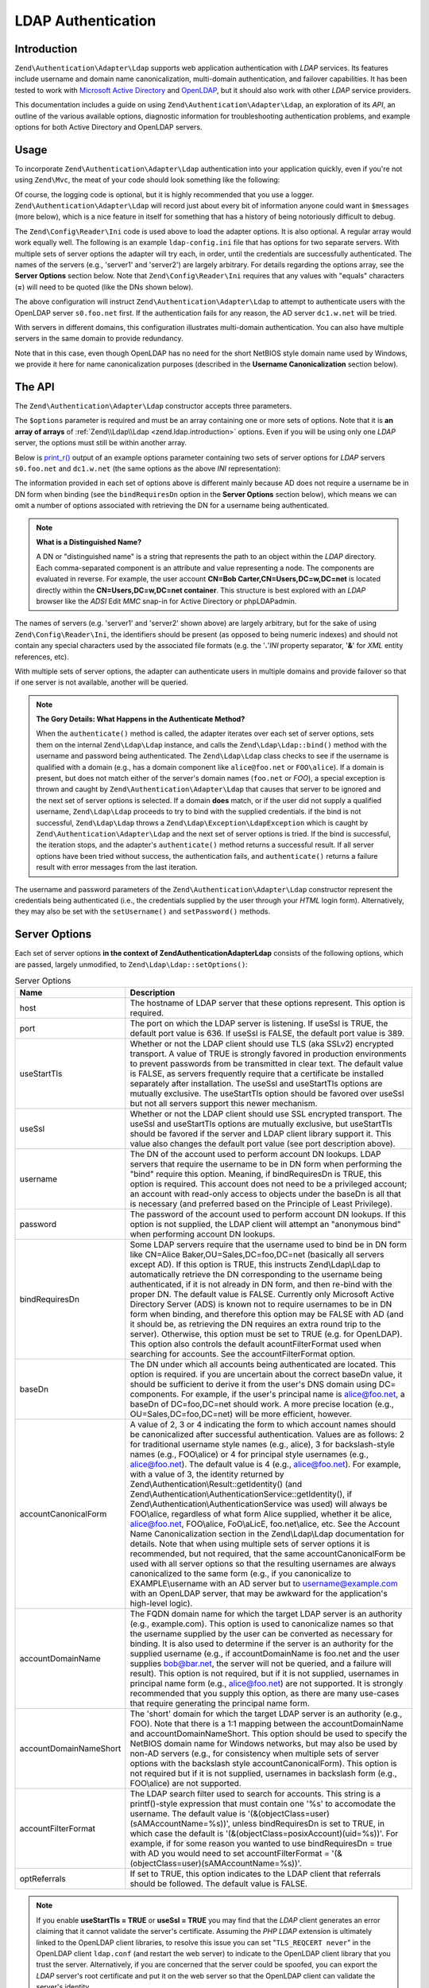 .. _zend.authentication.adapter.ldap:

LDAP Authentication
===================

.. _zend.authentication.adapter.ldap.introduction:

Introduction
------------

``Zend\Authentication\Adapter\Ldap`` supports web application authentication with *LDAP* services. Its features include username and domain name canonicalization, multi-domain authentication, and failover capabilities. It has been tested to work with `Microsoft Active Directory`_ and `OpenLDAP`_, but it should also work with other *LDAP* service providers.

This documentation includes a guide on using ``Zend\Authentication\Adapter\Ldap``, an exploration of its *API*, an outline of the various available options, diagnostic information for troubleshooting authentication problems, and example options for both Active Directory and OpenLDAP servers.

.. _zend.authentication.adapter.ldap.usage:

Usage
-----

To incorporate ``Zend\Authentication\Adapter\Ldap`` authentication into your application quickly, even if you're not using ``Zend\Mvc``, the meat of your code should look something like the following:

.. code-block:: php
   :linenos:

   use Zend\Authentication\AuthenticationService;
   use Zend\Authentication\Adapter\Ldap as AuthAdapter;
   use Zend\Config\Reader\Ini as ConfigReader;
   use Zend\Log\Logger;
   use Zend\Log\Writer\Stream as LogWriter;
   use Zend\Log\Filter\Priority as LogFilter;

   $username = $this->_request->getParam('username');
   $password = $this->_request->getParam('password');


   $auth = new AuthenticationService();

   $config = new ConfigReader('./ldap-config.ini','production');

   $log_path = $config->ldap->log_path;
   $options = $config->ldap->toArray();
   unset($options['log_path']);

   $adapter = new AuthAdapter($options,
                              $username,
                              $password);

   $result = $auth->authenticate($adapter);

   if ($log_path) {
       $messages = $result->getMessages();

       $logger = new Logger;
       $writer = new LogWriter($log_path);

       $logger->addWriter($writer);

       $filter = new LogFilter(Logger::DEBUG);
       $logger->addFilter($filter);

       foreach ($messages as $i => $message) {
           if ($i-- > 1) { // $messages[2] and up are log messages
               $message = str_replace("\n", "\n  ", $message);
               $logger->log("Ldap: $i: $message", Logger::DEBUG);
           }
       }
   }

Of course, the logging code is optional, but it is highly recommended that you use a logger. ``Zend\Authentication\Adapter\Ldap`` will record just about every bit of information anyone could want in ``$messages`` (more below), which is a nice feature in itself for something that has a history of being notoriously difficult to debug.

The ``Zend\Config\Reader\Ini`` code is used above to load the adapter options. It is also optional. A regular array would work equally well. The following is an example ``ldap-config.ini`` file that has options for two separate servers. With multiple sets of server options the adapter will try each, in order, until the credentials are successfully authenticated. The names of the servers (e.g., 'server1' and 'server2') are largely arbitrary. For details regarding the options array, see the **Server Options** section below. Note that ``Zend\Config\Reader\Ini`` requires that any values with "equals" characters (**=**) will need to be quoted (like the DNs shown below).

.. code-block:: ini
   :linenos:

   [production]

   ldap.log_path = /tmp/ldap.log

   ; Typical options for OpenLDAP
   ldap.server1.host = s0.foo.net
   ldap.server1.accountDomainName = foo.net
   ldap.server1.accountDomainNameShort = FOO
   ldap.server1.accountCanonicalForm = 3
   ldap.server1.username = "CN=user1,DC=foo,DC=net"
   ldap.server1.password = pass1
   ldap.server1.baseDn = "OU=Sales,DC=foo,DC=net"
   ldap.server1.bindRequiresDn = true

   ; Typical options for Active Directory
   ldap.server2.host = dc1.w.net
   ldap.server2.useStartTls = true
   ldap.server2.accountDomainName = w.net
   ldap.server2.accountDomainNameShort = W
   ldap.server2.accountCanonicalForm = 3
   ldap.server2.baseDn = "CN=Users,DC=w,DC=net"

The above configuration will instruct ``Zend\Authentication\Adapter\Ldap`` to attempt to authenticate users with the OpenLDAP server ``s0.foo.net`` first. If the authentication fails for any reason, the AD server ``dc1.w.net`` will be tried.

With servers in different domains, this configuration illustrates multi-domain authentication. You can also have multiple servers in the same domain to provide redundancy.

Note that in this case, even though OpenLDAP has no need for the short NetBIOS style domain name used by Windows, we provide it here for name canonicalization purposes (described in the **Username Canonicalization** section below).

.. _zend.authentication.adapter.ldap.api:

The API
-------

The ``Zend\Authentication\Adapter\Ldap`` constructor accepts three parameters.

The ``$options`` parameter is required and must be an array containing one or more sets of options. Note that it is **an array of arrays** of :ref:`Zend\\Ldap\\Ldap <zend.ldap.introduction>` options. Even if you will be using only one *LDAP* server, the options must still be within another array.

Below is `print_r()`_ output of an example options parameter containing two sets of server options for *LDAP* servers ``s0.foo.net`` and ``dc1.w.net`` (the same options as the above *INI* representation):

.. code-block:: console
   :linenos:

   Array
   (
       [server2] => Array
           (
               [host] => dc1.w.net
               [useStartTls] => 1
               [accountDomainName] => w.net
               [accountDomainNameShort] => W
               [accountCanonicalForm] => 3
               [baseDn] => CN=Users,DC=w,DC=net
           )

       [server1] => Array
           (
               [host] => s0.foo.net
               [accountDomainName] => foo.net
               [accountDomainNameShort] => FOO
               [accountCanonicalForm] => 3
               [username] => CN=user1,DC=foo,DC=net
               [password] => pass1
               [baseDn] => OU=Sales,DC=foo,DC=net
               [bindRequiresDn] => 1
           )

   )

The information provided in each set of options above is different mainly because AD does not require a username be in DN form when binding (see the ``bindRequiresDn`` option in the **Server Options** section below), which means we can omit a number of options associated with retrieving the DN for a username being authenticated.

.. note::

   **What is a Distinguished Name?**

   A DN or "distinguished name" is a string that represents the path to an object within the *LDAP* directory. Each comma-separated component is an attribute and value representing a node. The components are evaluated in reverse. For example, the user account **CN=Bob Carter,CN=Users,DC=w,DC=net** is located directly within the **CN=Users,DC=w,DC=net container**. This structure is best explored with an *LDAP* browser like the *ADSI* Edit *MMC* snap-in for Active Directory or phpLDAPadmin.

The names of servers (e.g. 'server1' and 'server2' shown above) are largely arbitrary, but for the sake of using ``Zend\Config\Reader\Ini``, the identifiers should be present (as opposed to being numeric indexes) and should not contain any special characters used by the associated file formats (e.g. the '**.**'*INI* property separator, '**&**' for *XML* entity references, etc).

With multiple sets of server options, the adapter can authenticate users in multiple domains and provide failover so that if one server is not available, another will be queried.

.. note::

   **The Gory Details: What Happens in the Authenticate Method?**

   When the ``authenticate()`` method is called, the adapter iterates over each set of server options, sets them on the internal ``Zend\Ldap\Ldap`` instance, and calls the ``Zend\Ldap\Ldap::bind()`` method with the username and password being authenticated. The ``Zend\Ldap\Ldap`` class checks to see if the username is qualified with a domain (e.g., has a domain component like ``alice@foo.net`` or ``FOO\alice``). If a domain is present, but does not match either of the server's domain names (``foo.net`` or *FOO*), a special exception is thrown and caught by ``Zend\Authentication\Adapter\Ldap`` that causes that server to be ignored and the next set of server options is selected. If a domain **does** match, or if the user did not supply a qualified username, ``Zend\Ldap\Ldap`` proceeds to try to bind with the supplied credentials. if the bind is not successful, ``Zend\Ldap\Ldap`` throws a ``Zend\Ldap\Exception\LdapException`` which is caught by ``Zend\Authentication\Adapter\Ldap`` and the next set of server options is tried. If the bind is successful, the iteration stops, and the adapter's ``authenticate()`` method returns a successful result. If all server options have been tried without success, the authentication fails, and ``authenticate()`` returns a failure result with error messages from the last iteration.

The username and password parameters of the ``Zend\Authentication\Adapter\Ldap`` constructor represent the credentials being authenticated (i.e., the credentials supplied by the user through your *HTML* login form). Alternatively, they may also be set with the ``setUsername()`` and ``setPassword()`` methods.

.. _zend.authentication.adapter.ldap.server-options:

Server Options
--------------

Each set of server options **in the context of Zend\Authentication\Adapter\Ldap** consists of the following options, which are passed, largely unmodified, to ``Zend\Ldap\Ldap::setOptions()``:

.. _zend.authentication.adapter.ldap.server-options.table:

.. table:: Server Options

   +----------------------+---------------------------------------------------------------------------------------------------------------------------------------------------------------------------------------------------------------------------------------------------------------------------------------------------------------------------------------------------------------------------------------------------------------------------------------------------------------------------------------------------------------------------------------------------------------------------------------------------------------------------------------------------------------------------------------------------------------------------------------------------------------------------------------------------------------------------------------------------------------------------------------------------------------------------------------------------------------------------------------------------------------------------------------------------------------------------------------------------------------------------------------------------------------------------------------------------------------------------------------------------------------------------+
   |Name                  |Description                                                                                                                                                                                                                                                                                                                                                                                                                                                                                                                                                                                                                                                                                                                                                                                                                                                                                                                                                                                                                                                                                                                                                                                                                                                                |
   +======================+===========================================================================================================================================================================================================================================================================================================================================================================================================================================================================================================================================================================================================================================================================================================================================================================================================================================================================================================================================================================================================================================================================================================================================================================================================================================================================+
   |host                  |The hostname of LDAP server that these options represent. This option is required.                                                                                                                                                                                                                                                                                                                                                                                                                                                                                                                                                                                                                                                                                                                                                                                                                                                                                                                                                                                                                                                                                                                                                                                         |
   +----------------------+---------------------------------------------------------------------------------------------------------------------------------------------------------------------------------------------------------------------------------------------------------------------------------------------------------------------------------------------------------------------------------------------------------------------------------------------------------------------------------------------------------------------------------------------------------------------------------------------------------------------------------------------------------------------------------------------------------------------------------------------------------------------------------------------------------------------------------------------------------------------------------------------------------------------------------------------------------------------------------------------------------------------------------------------------------------------------------------------------------------------------------------------------------------------------------------------------------------------------------------------------------------------------+
   |port                  |The port on which the LDAP server is listening. If useSsl is TRUE, the default port value is 636. If useSsl is FALSE, the default port value is 389.                                                                                                                                                                                                                                                                                                                                                                                                                                                                                                                                                                                                                                                                                                                                                                                                                                                                                                                                                                                                                                                                                                                       |
   +----------------------+---------------------------------------------------------------------------------------------------------------------------------------------------------------------------------------------------------------------------------------------------------------------------------------------------------------------------------------------------------------------------------------------------------------------------------------------------------------------------------------------------------------------------------------------------------------------------------------------------------------------------------------------------------------------------------------------------------------------------------------------------------------------------------------------------------------------------------------------------------------------------------------------------------------------------------------------------------------------------------------------------------------------------------------------------------------------------------------------------------------------------------------------------------------------------------------------------------------------------------------------------------------------------+
   |useStartTls           |Whether or not the LDAP client should use TLS (aka SSLv2) encrypted transport. A value of TRUE is strongly favored in production environments to prevent passwords from be transmitted in clear text. The default value is FALSE, as servers frequently require that a certificate be installed separately after installation. The useSsl and useStartTls options are mutually exclusive. The useStartTls option should be favored over useSsl but not all servers support this newer mechanism.                                                                                                                                                                                                                                                                                                                                                                                                                                                                                                                                                                                                                                                                                                                                                                           |
   +----------------------+---------------------------------------------------------------------------------------------------------------------------------------------------------------------------------------------------------------------------------------------------------------------------------------------------------------------------------------------------------------------------------------------------------------------------------------------------------------------------------------------------------------------------------------------------------------------------------------------------------------------------------------------------------------------------------------------------------------------------------------------------------------------------------------------------------------------------------------------------------------------------------------------------------------------------------------------------------------------------------------------------------------------------------------------------------------------------------------------------------------------------------------------------------------------------------------------------------------------------------------------------------------------------+
   |useSsl                |Whether or not the LDAP client should use SSL encrypted transport. The useSsl and useStartTls options are mutually exclusive, but useStartTls should be favored if the server and LDAP client library support it. This value also changes the default port value (see port description above).                                                                                                                                                                                                                                                                                                                                                                                                                                                                                                                                                                                                                                                                                                                                                                                                                                                                                                                                                                             |
   +----------------------+---------------------------------------------------------------------------------------------------------------------------------------------------------------------------------------------------------------------------------------------------------------------------------------------------------------------------------------------------------------------------------------------------------------------------------------------------------------------------------------------------------------------------------------------------------------------------------------------------------------------------------------------------------------------------------------------------------------------------------------------------------------------------------------------------------------------------------------------------------------------------------------------------------------------------------------------------------------------------------------------------------------------------------------------------------------------------------------------------------------------------------------------------------------------------------------------------------------------------------------------------------------------------+
   |username              |The DN of the account used to perform account DN lookups. LDAP servers that require the username to be in DN form when performing the "bind" require this option. Meaning, if bindRequiresDn is TRUE, this option is required. This account does not need to be a privileged account; an account with read-only access to objects under the baseDn is all that is necessary (and preferred based on the Principle of Least Privilege).                                                                                                                                                                                                                                                                                                                                                                                                                                                                                                                                                                                                                                                                                                                                                                                                                                     |
   +----------------------+---------------------------------------------------------------------------------------------------------------------------------------------------------------------------------------------------------------------------------------------------------------------------------------------------------------------------------------------------------------------------------------------------------------------------------------------------------------------------------------------------------------------------------------------------------------------------------------------------------------------------------------------------------------------------------------------------------------------------------------------------------------------------------------------------------------------------------------------------------------------------------------------------------------------------------------------------------------------------------------------------------------------------------------------------------------------------------------------------------------------------------------------------------------------------------------------------------------------------------------------------------------------------+
   |password              |The password of the account used to perform account DN lookups. If this option is not supplied, the LDAP client will attempt an "anonymous bind" when performing account DN lookups.                                                                                                                                                                                                                                                                                                                                                                                                                                                                                                                                                                                                                                                                                                                                                                                                                                                                                                                                                                                                                                                                                       |
   +----------------------+---------------------------------------------------------------------------------------------------------------------------------------------------------------------------------------------------------------------------------------------------------------------------------------------------------------------------------------------------------------------------------------------------------------------------------------------------------------------------------------------------------------------------------------------------------------------------------------------------------------------------------------------------------------------------------------------------------------------------------------------------------------------------------------------------------------------------------------------------------------------------------------------------------------------------------------------------------------------------------------------------------------------------------------------------------------------------------------------------------------------------------------------------------------------------------------------------------------------------------------------------------------------------+
   |bindRequiresDn        |Some LDAP servers require that the username used to bind be in DN form like CN=Alice Baker,OU=Sales,DC=foo,DC=net (basically all servers except AD). If this option is TRUE, this instructs Zend\\Ldap\\Ldap to automatically retrieve the DN corresponding to the username being authenticated, if it is not already in DN form, and then re-bind with the proper DN. The default value is FALSE. Currently only Microsoft Active Directory Server (ADS) is known not to require usernames to be in DN form when binding, and therefore this option may be FALSE with AD (and it should be, as retrieving the DN requires an extra round trip to the server). Otherwise, this option must be set to TRUE (e.g. for OpenLDAP). This option also controls the default acountFilterFormat used when searching for accounts. See the accountFilterFormat option.                                                                                                                                                                                                                                                                                                                                                                                                              |
   +----------------------+---------------------------------------------------------------------------------------------------------------------------------------------------------------------------------------------------------------------------------------------------------------------------------------------------------------------------------------------------------------------------------------------------------------------------------------------------------------------------------------------------------------------------------------------------------------------------------------------------------------------------------------------------------------------------------------------------------------------------------------------------------------------------------------------------------------------------------------------------------------------------------------------------------------------------------------------------------------------------------------------------------------------------------------------------------------------------------------------------------------------------------------------------------------------------------------------------------------------------------------------------------------------------+
   |baseDn                |The DN under which all accounts being authenticated are located. This option is required. if you are uncertain about the correct baseDn value, it should be sufficient to derive it from the user's DNS domain using DC= components. For example, if the user's principal name is alice@foo.net, a baseDn of DC=foo,DC=net should work. A more precise location (e.g., OU=Sales,DC=foo,DC=net) will be more efficient, however.                                                                                                                                                                                                                                                                                                                                                                                                                                                                                                                                                                                                                                                                                                                                                                                                                                            |
   +----------------------+---------------------------------------------------------------------------------------------------------------------------------------------------------------------------------------------------------------------------------------------------------------------------------------------------------------------------------------------------------------------------------------------------------------------------------------------------------------------------------------------------------------------------------------------------------------------------------------------------------------------------------------------------------------------------------------------------------------------------------------------------------------------------------------------------------------------------------------------------------------------------------------------------------------------------------------------------------------------------------------------------------------------------------------------------------------------------------------------------------------------------------------------------------------------------------------------------------------------------------------------------------------------------+
   |accountCanonicalForm  |A value of 2, 3 or 4 indicating the form to which account names should be canonicalized after successful authentication. Values are as follows: 2 for traditional username style names (e.g., alice), 3 for backslash-style names (e.g., FOO\\alice) or 4 for principal style usernames (e.g., alice@foo.net). The default value is 4 (e.g., alice@foo.net). For example, with a value of 3, the identity returned by Zend\\Authentication\\Result::getIdentity() (and Zend\\Authentication\\AuthenticationService::getIdentity(), if Zend\\Authentication\\AuthenticationService was used) will always be FOO\\alice, regardless of what form Alice supplied, whether it be alice, alice@foo.net, FOO\\alice, FoO\\aLicE, foo.net\\alice, etc. See the Account Name Canonicalization section in the Zend\\Ldap\\Ldap documentation for details. Note that when using multiple sets of server options it is recommended, but not required, that the same accountCanonicalForm be used with all server options so that the resulting usernames are always canonicalized to the same form (e.g., if you canonicalize to EXAMPLE\\username with an AD server but to username@example.com with an OpenLDAP server, that may be awkward for the application's high-level logic).|
   +----------------------+---------------------------------------------------------------------------------------------------------------------------------------------------------------------------------------------------------------------------------------------------------------------------------------------------------------------------------------------------------------------------------------------------------------------------------------------------------------------------------------------------------------------------------------------------------------------------------------------------------------------------------------------------------------------------------------------------------------------------------------------------------------------------------------------------------------------------------------------------------------------------------------------------------------------------------------------------------------------------------------------------------------------------------------------------------------------------------------------------------------------------------------------------------------------------------------------------------------------------------------------------------------------------+
   |accountDomainName     |The FQDN domain name for which the target LDAP server is an authority (e.g., example.com). This option is used to canonicalize names so that the username supplied by the user can be converted as necessary for binding. It is also used to determine if the server is an authority for the supplied username (e.g., if accountDomainName is foo.net and the user supplies bob@bar.net, the server will not be queried, and a failure will result). This option is not required, but if it is not supplied, usernames in principal name form (e.g., alice@foo.net) are not supported. It is strongly recommended that you supply this option, as there are many use-cases that require generating the principal name form.                                                                                                                                                                                                                                                                                                                                                                                                                                                                                                                                                |
   +----------------------+---------------------------------------------------------------------------------------------------------------------------------------------------------------------------------------------------------------------------------------------------------------------------------------------------------------------------------------------------------------------------------------------------------------------------------------------------------------------------------------------------------------------------------------------------------------------------------------------------------------------------------------------------------------------------------------------------------------------------------------------------------------------------------------------------------------------------------------------------------------------------------------------------------------------------------------------------------------------------------------------------------------------------------------------------------------------------------------------------------------------------------------------------------------------------------------------------------------------------------------------------------------------------+
   |accountDomainNameShort|The 'short' domain for which the target LDAP server is an authority (e.g., FOO). Note that there is a 1:1 mapping between the accountDomainName and accountDomainNameShort. This option should be used to specify the NetBIOS domain name for Windows networks, but may also be used by non-AD servers (e.g., for consistency when multiple sets of server options with the backslash style accountCanonicalForm). This option is not required but if it is not supplied, usernames in backslash form (e.g., FOO\\alice) are not supported.                                                                                                                                                                                                                                                                                                                                                                                                                                                                                                                                                                                                                                                                                                                                |
   +----------------------+---------------------------------------------------------------------------------------------------------------------------------------------------------------------------------------------------------------------------------------------------------------------------------------------------------------------------------------------------------------------------------------------------------------------------------------------------------------------------------------------------------------------------------------------------------------------------------------------------------------------------------------------------------------------------------------------------------------------------------------------------------------------------------------------------------------------------------------------------------------------------------------------------------------------------------------------------------------------------------------------------------------------------------------------------------------------------------------------------------------------------------------------------------------------------------------------------------------------------------------------------------------------------+
   |accountFilterFormat   |The LDAP search filter used to search for accounts. This string is a printf()-style expression that must contain one '%s' to accomodate the username. The default value is '(&(objectClass=user)(sAMAccountName=%s))', unless bindRequiresDn is set to TRUE, in which case the default is '(&(objectClass=posixAccount)(uid=%s))'. For example, if for some reason you wanted to use bindRequiresDn = true with AD you would need to set accountFilterFormat = '(&(objectClass=user)(sAMAccountName=%s))'.                                                                                                                                                                                                                                                                                                                                                                                                                                                                                                                                                                                                                                                                                                                                                                 |
   +----------------------+---------------------------------------------------------------------------------------------------------------------------------------------------------------------------------------------------------------------------------------------------------------------------------------------------------------------------------------------------------------------------------------------------------------------------------------------------------------------------------------------------------------------------------------------------------------------------------------------------------------------------------------------------------------------------------------------------------------------------------------------------------------------------------------------------------------------------------------------------------------------------------------------------------------------------------------------------------------------------------------------------------------------------------------------------------------------------------------------------------------------------------------------------------------------------------------------------------------------------------------------------------------------------+
   |optReferrals          |If set to TRUE, this option indicates to the LDAP client that referrals should be followed. The default value is FALSE.                                                                                                                                                                                                                                                                                                                                                                                                                                                                                                                                                                                                                                                                                                                                                                                                                                                                                                                                                                                                                                                                                                                                                    |
   +----------------------+---------------------------------------------------------------------------------------------------------------------------------------------------------------------------------------------------------------------------------------------------------------------------------------------------------------------------------------------------------------------------------------------------------------------------------------------------------------------------------------------------------------------------------------------------------------------------------------------------------------------------------------------------------------------------------------------------------------------------------------------------------------------------------------------------------------------------------------------------------------------------------------------------------------------------------------------------------------------------------------------------------------------------------------------------------------------------------------------------------------------------------------------------------------------------------------------------------------------------------------------------------------------------+

.. note::

   If you enable **useStartTls = TRUE** or **useSsl = TRUE** you may find that the *LDAP* client generates an error claiming that it cannot validate the server's certificate. Assuming the *PHP* *LDAP* extension is ultimately linked to the OpenLDAP client libraries, to resolve this issue you can set "``TLS_REQCERT never``" in the OpenLDAP client ``ldap.conf`` (and restart the web server) to indicate to the OpenLDAP client library that you trust the server. Alternatively, if you are concerned that the server could be spoofed, you can export the *LDAP* server's root certificate and put it on the web server so that the OpenLDAP client can validate the server's identity.

.. _zend.authentication.adapter.ldap.debugging:

Collecting Debugging Messages
-----------------------------

``Zend\Authentication\Adapter\Ldap`` collects debugging information within its ``authenticate()`` method. This information is stored in the ``Zend\Authentication\Result`` object as messages. The array returned by ``Zend\Authentication\Result::getMessages()`` is described as follows

.. _zend.authentication.adapter.ldap.debugging.table:

.. table:: Debugging Messages

   +--------------------+------------------------------------------------------------------------------------------------------------------------------------------------------------------------------------------------+
   |Messages Array Index|Description                                                                                                                                                                                     |
   +====================+================================================================================================================================================================================================+
   |Index 0             |A generic, user=friendly message that is suitable for displaying to users (e.g., "Invalid credentials"). If the authentication is successful, this string is empty.                             |
   +--------------------+------------------------------------------------------------------------------------------------------------------------------------------------------------------------------------------------+
   |Index 1             |A more detailed error message that is not suitable to be displayed to users but should be logged for the benefit of server operators. If the authentication is successful, this string is empty.|
   +--------------------+------------------------------------------------------------------------------------------------------------------------------------------------------------------------------------------------+
   |Indexes 2 and higher|All log messages in order starting at index 2.                                                                                                                                                  |
   +--------------------+------------------------------------------------------------------------------------------------------------------------------------------------------------------------------------------------+

In practice, index 0 should be displayed to the user (e.g., using the FlashMessenger helper), index 1 should be logged and, if debugging information is being collected, indexes 2 and higher could be logged as well (although the final message always includes the string from index 1).

.. _zend.authentication.adapter.ldap.options-common-server-specific:

Common Options for Specific Servers
-----------------------------------

.. _zend.authentication.adapter.ldap.options-common-server-specific.active-directory:

Options for Active Directory
^^^^^^^^^^^^^^^^^^^^^^^^^^^^

For *ADS*, the following options are noteworthy:

.. _zend.authentication.adapter.ldap.options-common-server-specific.active-directory.table:

.. table:: Options for Active Directory

   +----------------------+----------------------------------------------------------------------------------------------------------------------------------------------------------------------------------------------------------------------------------------------------------------------------------------------------------------------------------------------------------------------------------------+
   |Name                  |Additional Notes                                                                                                                                                                                                                                                                                                                                                                        |
   +======================+========================================================================================================================================================================================================================================================================================================================================================================================+
   |host                  |As with all servers, this option is required.                                                                                                                                                                                                                                                                                                                                           |
   +----------------------+----------------------------------------------------------------------------------------------------------------------------------------------------------------------------------------------------------------------------------------------------------------------------------------------------------------------------------------------------------------------------------------+
   |useStartTls           |For the sake of security, this should be TRUE if the server has the necessary certificate installed.                                                                                                                                                                                                                                                                                    |
   +----------------------+----------------------------------------------------------------------------------------------------------------------------------------------------------------------------------------------------------------------------------------------------------------------------------------------------------------------------------------------------------------------------------------+
   |useSsl                |Possibly used as an alternative to useStartTls (see above).                                                                                                                                                                                                                                                                                                                             |
   +----------------------+----------------------------------------------------------------------------------------------------------------------------------------------------------------------------------------------------------------------------------------------------------------------------------------------------------------------------------------------------------------------------------------+
   |baseDn                |As with all servers, this option is required. By default AD places all user accounts under the Users container (e.g., CN=Users,DC=foo,DC=net), but the default is not common in larger organizations. Ask your AD administrator what the best DN for accounts for your application would be.                                                                                            |
   +----------------------+----------------------------------------------------------------------------------------------------------------------------------------------------------------------------------------------------------------------------------------------------------------------------------------------------------------------------------------------------------------------------------------+
   |accountCanonicalForm  |You almost certainly want this to be 3 for backslash style names (e.g., FOO\\alice), which are most familiar to Windows users. You should not use the unqualified form 2 (e.g., alice), as this may grant access to your application to users with the same username in other trusted domains (e.g., BAR\\alice and FOO\\alice will be treated as the same user). (See also note below.)|
   +----------------------+----------------------------------------------------------------------------------------------------------------------------------------------------------------------------------------------------------------------------------------------------------------------------------------------------------------------------------------------------------------------------------------+
   |accountDomainName     |This is required with AD unless accountCanonicalForm 2 is used, which, again, is discouraged.                                                                                                                                                                                                                                                                                           |
   +----------------------+----------------------------------------------------------------------------------------------------------------------------------------------------------------------------------------------------------------------------------------------------------------------------------------------------------------------------------------------------------------------------------------+
   |accountDomainNameShort|The NetBIOS name of the domain that users are in and for which the AD server is an authority. This is required if the backslash style accountCanonicalForm is used.                                                                                                                                                                                                                     |
   +----------------------+----------------------------------------------------------------------------------------------------------------------------------------------------------------------------------------------------------------------------------------------------------------------------------------------------------------------------------------------------------------------------------------+

.. note::

   Technically there should be no danger of accidental cross-domain authentication with the current ``Zend\Authentication\Adapter\Ldap`` implementation, since server domains are explicitly checked, but this may not be true of a future implementation that discovers the domain at runtime, or if an alternative adapter is used (e.g., Kerberos). In general, account name ambiguity is known to be the source of security issues, so always try to use qualified account names.

.. _zend.authentication.adapter.ldap.options-common-server-specific.openldap:

Options for OpenLDAP
^^^^^^^^^^^^^^^^^^^^

For OpenLDAP or a generic *LDAP* server using a typical posixAccount style schema, the following options are noteworthy:

.. _zend.authentication.adapter.ldap.options-common-server-specific.openldap.table:

.. table:: Options for OpenLDAP

   +----------------------+---------------------------------------------------------------------------------------------------------------------------------------------------------------------------------------------------------------------------------------------------------------------------------------------------------------+
   |Name                  |Additional Notes                                                                                                                                                                                                                                                                                               |
   +======================+===============================================================================================================================================================================================================================================================================================================+
   |host                  |As with all servers, this option is required.                                                                                                                                                                                                                                                                  |
   +----------------------+---------------------------------------------------------------------------------------------------------------------------------------------------------------------------------------------------------------------------------------------------------------------------------------------------------------+
   |useStartTls           |For the sake of security, this should be TRUE if the server has the necessary certificate installed.                                                                                                                                                                                                           |
   +----------------------+---------------------------------------------------------------------------------------------------------------------------------------------------------------------------------------------------------------------------------------------------------------------------------------------------------------+
   |useSsl                |Possibly used as an alternative to useStartTls (see above).                                                                                                                                                                                                                                                    |
   +----------------------+---------------------------------------------------------------------------------------------------------------------------------------------------------------------------------------------------------------------------------------------------------------------------------------------------------------+
   |username              |Required and must be a DN, as OpenLDAP requires that usernames be in DN form when performing a bind. Try to use an unprivileged account.                                                                                                                                                                       |
   +----------------------+---------------------------------------------------------------------------------------------------------------------------------------------------------------------------------------------------------------------------------------------------------------------------------------------------------------+
   |password              |The password corresponding to the username above, but this may be omitted if the LDAP server permits an anonymous binding to query user accounts.                                                                                                                                                              |
   +----------------------+---------------------------------------------------------------------------------------------------------------------------------------------------------------------------------------------------------------------------------------------------------------------------------------------------------------+
   |bindRequiresDn        |Required and must be TRUE, as OpenLDAP requires that usernames be in DN form when performing a bind.                                                                                                                                                                                                           |
   +----------------------+---------------------------------------------------------------------------------------------------------------------------------------------------------------------------------------------------------------------------------------------------------------------------------------------------------------+
   |baseDn                |As with all servers, this option is required and indicates the DN under which all accounts being authenticated are located.                                                                                                                                                                                    |
   +----------------------+---------------------------------------------------------------------------------------------------------------------------------------------------------------------------------------------------------------------------------------------------------------------------------------------------------------+
   |accountCanonicalForm  |Optional, but the default value is 4 (principal style names like alice@foo.net), which may not be ideal if your users are used to backslash style names (e.g., FOO\\alice). For backslash style names use value 3.                                                                                             |
   +----------------------+---------------------------------------------------------------------------------------------------------------------------------------------------------------------------------------------------------------------------------------------------------------------------------------------------------------+
   |accountDomainName     |Required unless you're using accountCanonicalForm 2, which is not recommended.                                                                                                                                                                                                                                 |
   +----------------------+---------------------------------------------------------------------------------------------------------------------------------------------------------------------------------------------------------------------------------------------------------------------------------------------------------------+
   |accountDomainNameShort|If AD is not also being used, this value is not required. Otherwise, if accountCanonicalForm 3 is used, this option is required and should be a short name that corresponds adequately to the accountDomainName (e.g., if your accountDomainName is foo.net, a good accountDomainNameShort value might be FOO).|
   +----------------------+---------------------------------------------------------------------------------------------------------------------------------------------------------------------------------------------------------------------------------------------------------------------------------------------------------------+



.. _`Microsoft Active Directory`: http://www.microsoft.com/windowsserver2003/technologies/directory/activedirectory/
.. _`OpenLDAP`: http://www.openldap.org/
.. _`print_r()`: http://php.net/print_r

